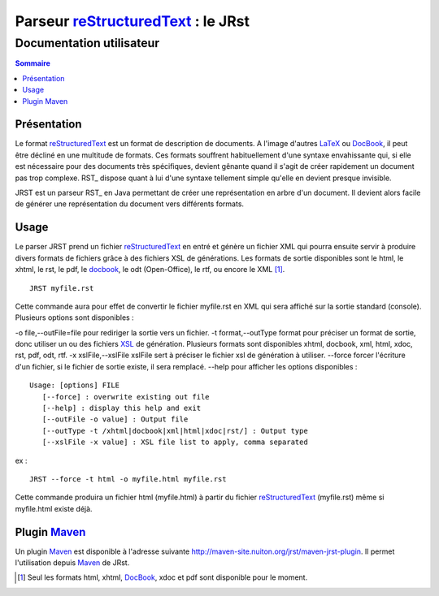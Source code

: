.. -
.. * #%L
.. * JRst :: Documentation
.. * 
.. * $Id$
.. * $HeadURL$
.. * %%
.. * Copyright (C) 2009 - 2010 CodeLutin
.. * %%
.. * This program is free software: you can redistribute it and/or modify
.. * it under the terms of the GNU Lesser General Public License as 
.. * published by the Free Software Foundation, either version 3 of the 
.. * License, or (at your option) any later version.
.. * 
.. * This program is distributed in the hope that it will be useful,
.. * but WITHOUT ANY WARRANTY; without even the implied warranty of
.. * MERCHANTABILITY or FITNESS FOR A PARTICULAR PURPOSE.  See the
.. * GNU General Lesser Public License for more details.
.. * 
.. * You should have received a copy of the GNU General Lesser Public 
.. * License along with this program.  If not, see
.. * <http://www.gnu.org/licenses/lgpl-3.0.html>.
.. * #L%
.. -
===================================
Parseur reStructuredText_ : le JRst
===================================

Documentation utilisateur
=========================

.. contents:: Sommaire


Présentation
------------

Le format reStructuredText_ est un format de description de documents. A l'image
d'autres LaTeX_ ou DocBook_, il peut être décliné en une multitude de formats. Ces
formats souffrent habituellement d'une syntaxe envahissante qui, si elle est
nécessaire pour des documents très spécifiques, devient gênante quand il s'agit
de créer rapidement un document pas trop complexe. RST_ dispose quant à lui d'une
syntaxe tellement simple qu'elle en devient presque invisible.

JRST est un parseur RST_ en Java permettant de créer une représentation en arbre
d'un document. Il devient alors facile de générer une représentation du document
vers différents formats.


Usage
-----

Le parser JRST prend un fichier reStructuredText_ en entré et génère un fichier XML
qui pourra ensuite servir à produire divers formats de fichiers grâce à des fichiers
XSL de générations. Les formats de sortie disponibles sont le html, le xhtml, le rst,
le pdf, le docbook_, le odt (Open-Office), le rtf, ou encore le XML [1]_.

::

   JRST myfile.rst

Cette commande aura pour effet de convertir le fichier myfile.rst en XML qui sera affiché sur la sortie standard (console).
Plusieurs options sont disponibles :

-o file,--outFile=file          pour rediriger la sortie vers un fichier.
-t format,--outType format      pour préciser un format de sortie, donc utiliser un ou des fichiers XSL_ de génération. Plusieurs formats sont disponibles xhtml, docbook, xml, html, xdoc, rst, pdf, odt, rtf.
-x xslFile,--xslFile xslFile    sert à préciser le fichier xsl de génération à utiliser.
--force                          forcer l'écriture d'un fichier, si le fichier de sortie existe, il sera remplacé.
--help                           pour afficher les options disponibles :


::

   Usage: [options] FILE
      [--force] : overwrite existing out file
      [--help] : display this help and exit
      [--outFile -o value] : Output file
      [--outType -t /xhtml|docbook|xml|html|xdoc|rst/] : Output type
      [--xslFile -x value] : XSL file list to apply, comma separated


ex :

::

   JRST --force -t html -o myfile.html myfile.rst

Cette commande produira un fichier html (myfile.html) à partir du fichier reStructuredText_ (myfile.rst)
même si myfile.html existe déjà.


Plugin Maven_
-------------

Un plugin Maven_ est disponible à l'adresse suivante 
http://maven-site.nuiton.org/jrst/maven-jrst-plugin. Il permet l'utilisation 
depuis Maven_ de JRst.

.. [1] Seul les formats html, xhtml, DocBook_, xdoc et pdf sont disponible pour le moment.

.. _reStructuredText: presentationRST.html
.. _Maven: http://maven.apache.org/
.. _XSL: ./devel/presentationXSL.html
.. _DocBook: http://www.docbook.org/
.. _LaTex: http://www.latex-project.org/